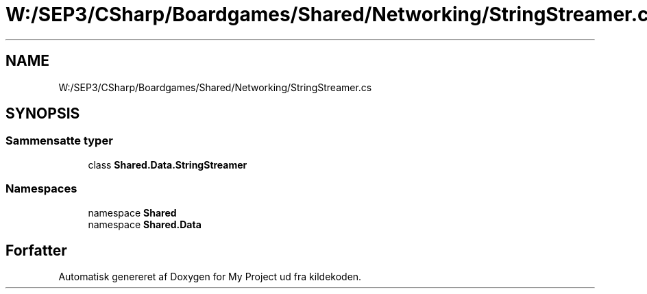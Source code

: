 .TH "W:/SEP3/CSharp/Boardgames/Shared/Networking/StringStreamer.cs" 3 "My Project" \" -*- nroff -*-
.ad l
.nh
.SH NAME
W:/SEP3/CSharp/Boardgames/Shared/Networking/StringStreamer.cs
.SH SYNOPSIS
.br
.PP
.SS "Sammensatte typer"

.in +1c
.ti -1c
.RI "class \fBShared\&.Data\&.StringStreamer\fP"
.br
.in -1c
.SS "Namespaces"

.in +1c
.ti -1c
.RI "namespace \fBShared\fP"
.br
.ti -1c
.RI "namespace \fBShared\&.Data\fP"
.br
.in -1c
.SH "Forfatter"
.PP 
Automatisk genereret af Doxygen for My Project ud fra kildekoden\&.
